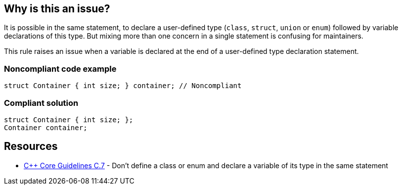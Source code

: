 == Why is this an issue?

It is possible in the same statement, to declare a user-defined type (``++class++``, ``++struct++``, ``++union++`` or ``++enum++``) followed by variable declarations of this type. But mixing more than one concern in a single statement is confusing for maintainers.


This rule raises an issue when a variable is declared at the end of a user-defined type declaration statement.


=== Noncompliant code example

[source,cpp]
----
struct Container { int size; } container; // Noncompliant
----


=== Compliant solution

[source,cpp]
----
struct Container { int size; };
Container container;
----


== Resources

* https://github.com/isocpp/CppCoreGuidelines/blob/e49158a/CppCoreGuidelines.md#c7-dont-define-a-class-or-enum-and-declare-a-variable-of-its-type-in-the-same-statement[{cpp} Core Guidelines C.7] - Don't define a class or enum and declare a variable of its type in the same statement



ifdef::env-github,rspecator-view[]

'''
== Implementation Specification
(visible only on this page)

=== Message

Declare this variable in a separate statement.


=== Highlighting

variable name


'''
== Comments And Links
(visible only on this page)

=== on 17 Jun 2016, 16:43:47 Ann Campbell wrote:
\[~alban.auzeill] I've simplified the code samples. Please double-check me.

endif::env-github,rspecator-view[]
